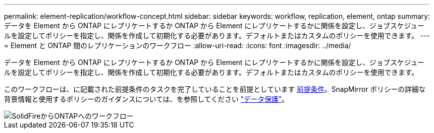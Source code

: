 ---
permalink: element-replication/workflow-concept.html 
sidebar: sidebar 
keywords: workflow, replication, element, ontap 
summary: データを Element から ONTAP にレプリケートするか ONTAP から Element にレプリケートするかに関係を設定し、ジョブスケジュールを設定してポリシーを指定し、関係を作成して初期化する必要があります。デフォルトまたはカスタムのポリシーを使用できます。 
---
= Element と ONTAP 間のレプリケーションのワークフロー
:allow-uri-read: 
:icons: font
:imagesdir: ../media/


[role="lead"]
データを Element から ONTAP にレプリケートするか ONTAP から Element にレプリケートするかに関係を設定し、ジョブスケジュールを設定してポリシーを指定し、関係を作成して初期化する必要があります。デフォルトまたはカスタムのポリシーを使用できます。

このワークフローは、に記載された前提条件のタスクを完了していることを前提としています xref:index.adoc#prerequisites[前提条件]。SnapMirror ポリシーの詳細な背景情報と使用するポリシーのガイダンスについては、を参照してください link:../data-protection/index.html["データ保護"]。

image::../media/solidfire-to-ontap-backup-workflow.gif[SolidFireからONTAPへのワークフロー]
